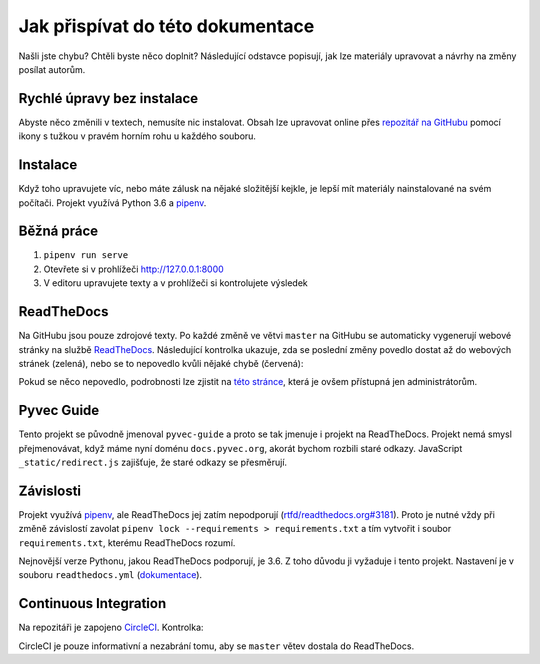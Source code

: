 .. _contributing:

Jak přispívat do této dokumentace
=================================

Našli jste chybu? Chtěli byste něco doplnit? Následující odstavce popisují, jak lze materiály upravovat a návrhy na změny posílat autorům.

Rychlé úpravy bez instalace
---------------------------

Abyste něco změnili v textech, nemusíte nic instalovat. Obsah lze upravovat online přes `repozitář na GitHubu <https://github.com/pyvec/docs.pyvec.org>`_ pomocí ikony s tužkou v pravém horním rohu u každého souboru.

Instalace
---------

Když toho upravujete víc, nebo máte zálusk na nějaké složitější kejkle, je lepší mít materiály nainstalované na svém počítači. Projekt využívá Python 3.6 a `pipenv <https://docs.pipenv.org/>`_.

.. tabs::

    .. group-tab:: Standardní instalace

        #. Nainstalujte si Python 3.6
        #. `Nainstalujte si Pipenv <https://pipenv.readthedocs.io/en/latest/install/#installing-pipenv>`__
        #. ``git clone ...``
        #. ``pipenv install --dev``

    .. group-tab:: macOS

        Na macOS je problém sehnat Python 3.6, `Homebrew <https://brew.sh/>`_ vám totiž pomocí ``brew install python3`` nainstaluje novější verzi. Použijte `pyenv <https://github.com/pyenv/pyenv>`_:

        1. ``brew install pyenv``
        2. ``pyenv install 3.6.6``

        Potom pokračujte jako ve standardní instalaci, akorát je třeba napovědět, který Python chcete použít:

        3. `Nainstalujte si Pipenv <https://pipenv.readthedocs.io/en/latest/install/#installing-pipenv>`__
        4. ``git clone ...``
        5. ``pipenv install --dev --python="$(pyenv root)/versions/3.6.6/bin/python"``

Běžná práce
-----------

#. ``pipenv run serve``
#. Otevřete si v prohlížeči `<http://127.0.0.1:8000>`_
#. V editoru upravujete texty a v prohlížeči si kontrolujete výsledek

ReadTheDocs
-----------

Na GitHubu jsou pouze zdrojové texty. Po každé změně ve větvi ``master`` na GitHubu se automaticky vygenerují webové stránky na službě `ReadTheDocs <https://pyvec-guide.readthedocs.io/>`_. Následující kontrolka ukazuje, zda se poslední změny povedlo dostat až do webových stránek (zelená), nebo se to nepovedlo kvůli nějaké chybě (červená):

.. image:: https://readthedocs.org/projects/pyvec-guide/badge/?version=latest
    :target: https://readthedocs.org/projects/pyvec-guide/builds/
    :alt: Documentation Status

Pokud se něco nepovedlo, podrobnosti lze zjistit na `této stránce  <https://readthedocs.org/projects/pyvec-guide/builds/>`_, která je ovšem přístupná jen administrátorům.

Pyvec Guide
-----------

Tento projekt se původně jmenoval ``pyvec-guide`` a proto se tak jmenuje i projekt na ReadTheDocs. Projekt nemá smysl přejmenovávat, když máme nyní doménu ``docs.pyvec.org``, akorát bychom rozbili staré odkazy. JavaScript ``_static/redirect.js`` zajišťuje, že staré odkazy se přesměrují.

Závislosti
----------

Projekt využívá `pipenv <https://docs.pipenv.org/>`_, ale ReadTheDocs jej zatím nepodporují (`rtfd/readthedocs.org#3181 <https://github.com/readthedocs/readthedocs.org/issues/3181>`_). Proto je nutné vždy při změně závislostí zavolat ``pipenv lock --requirements > requirements.txt`` a tím vytvořit i soubor ``requirements.txt``, kterému ReadTheDocs rozumí.

Nejnovější verze Pythonu, jakou ReadTheDocs podporují, je 3.6. Z toho důvodu ji vyžaduje i tento projekt. Nastavení je v souboru ``readthedocs.yml`` (`dokumentace <https://docs.readthedocs.io/en/latest/yaml-config.html>`_).

Continuous Integration
----------------------

Na repozitáři je zapojeno `CircleCI <https://circleci.com/>`_. Kontrolka:

.. image:: https://circleci.com/gh/pyvec/docs.pyvec.org/tree/master.svg?style=svg
    :target: https://circleci.com/gh/pyvec/docs.pyvec.org/tree/master
    :alt: Continuous Integration Status

CircleCI je pouze informativní a nezabrání tomu, aby se ``master`` větev dostala do ReadTheDocs.
